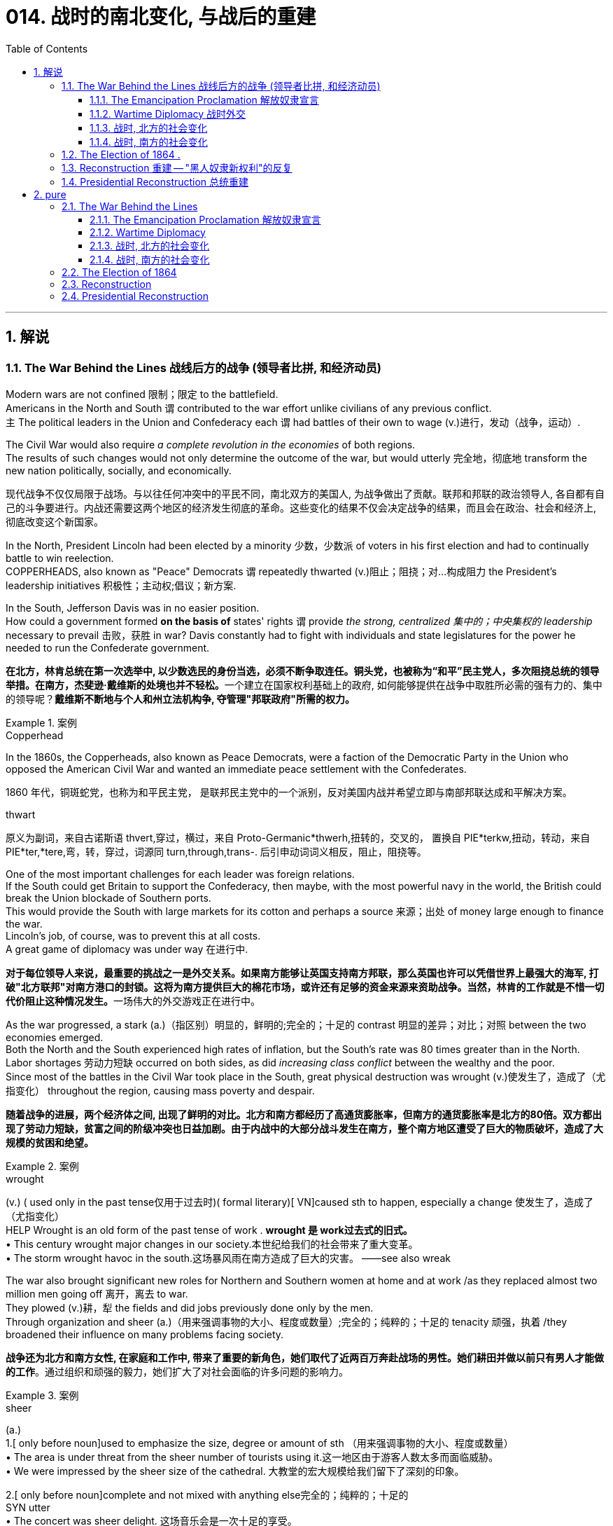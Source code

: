 
= 014. 战时的南北变化, 与战后的重建
:toc: left
:toclevels: 3
:sectnums:
:stylesheet: myAdocCss.css


'''

== 解说

=== The War Behind the Lines 战线后方的战争 (领导者比拼, 和经济动员)

Modern wars are not confined 限制；限定 to the battlefield. +
Americans in the North and South `谓` contributed to the war effort unlike civilians of any previous conflict. +
`主` The political leaders in the Union and Confederacy each `谓` had battles of their own to wage (v.)进行，发动（战争，运动）. +

The Civil War would also require _a complete revolution in the economies_ of both regions. +
The results of such changes would not only determine the outcome of the war, but would utterly 完全地，彻底地 transform the new nation politically, socially, and economically.

[.my2]
现代战争不仅仅局限于战场。与以往任何冲突中的平民不同，南北双方的美国人, 为战争做出了贡献。联邦和邦联的政治领导人, 各自都有自己的斗争要进行。内战还需要这两个地区的经济发生彻底的革命。这些变化的结果不仅会决定战争的结果，而且会在政治、社会和经济上, 彻底改变这个新国家。

In the North, President Lincoln had been elected by a minority 少数，少数派 of voters in his first election and had to continually battle to win reelection. +
COPPERHEADS, also known as "Peace" Democrats `谓` repeatedly thwarted (v.)阻止；阻挠；对…构成阻力 the President's leadership initiatives 积极性；主动权;倡议；新方案. +

In the South, Jefferson Davis was in no easier position. +
How could a government formed *on the basis of* states' rights `谓` provide _the strong, centralized 集中的；中央集权的 leadership_ necessary to prevail 击败，获胜 in war? Davis constantly had to fight with individuals and state legislatures for the power he needed to run the Confederate government.

[.my2]
**在北方，林肯总统在第一次选举中, 以少数选民的身份当选，必须不断争取连任。铜头党，也被称为“和平”民主党人，多次阻挠总统的领导举措。在南方，杰斐逊·戴维斯的处境也并不轻松。**一个建立在国家权利基础上的政府, 如何能够提供在战争中取胜所必需的强有力的、集中的领导呢？*戴维斯不断地与个人和州立法机构争, 夺管理"邦联政府"所需的权力。*

[.my1]
.案例
====
.Copperhead
In the 1860s, the Copperheads, also known as Peace Democrats, were a faction of the Democratic Party in the Union who opposed the American Civil War and wanted an immediate peace settlement with the Confederates.

1860 年代，铜斑蛇党，也称为和平民主党， 是联邦民主党中的一个派别，反对美国内战并希望立即与南部邦联达成和平解决方案。

.thwart
原义为副词，来自古诺斯语 thvert,穿过，横过，来自 Proto-Germanic*thwerh,扭转的，交叉的， 置换自 PIE*terkw,扭动，转动，来自 PIE*ter,*tere,弯，转，穿过，词源同 turn,through,trans-. 后引申动词词义相反，阻止，阻挠等。
====

One of the most important challenges for each leader was foreign relations. +
If the South could get Britain to support the Confederacy, then maybe, with the most powerful navy in the world, the British could break the Union blockade of Southern ports. +
This would provide the South with large markets for its cotton and perhaps a source 来源；出处 of money large enough to finance the war. +
Lincoln's job, of course, was to prevent this at all costs. +
A great game of diplomacy was under way 在进行中.

[.my2]
**对于每位领导人来说，最重要的挑战之一是外交关系。如果南方能够让英国支持南方邦联，那么英国也许可以凭借世界上最强大的海军, 打破"北方联邦"对南方港口的封锁。这将为南方提供巨大的棉花市场，或许还有足够的资金来源来资助战争。当然，林肯的工作就是不惜一切代价阻止这种情况发生。**一场伟大的外交游戏正在进行中。

As the war progressed, a stark (a.)（指区别）明显的，鲜明的;完全的；十足的 contrast 明显的差异；对比；对照 between the two economies emerged. +
Both the North and the South experienced high rates of inflation, but the South's rate was 80 times greater than in the North. +
Labor shortages 劳动力短缺 occurred on both sides, as did _increasing class conflict_ between the wealthy and the poor. +
Since most of the battles in the Civil War took place in the South, great physical destruction was wrought (v.)使发生了，造成了（尤指变化） throughout the region, causing mass poverty and despair.

[.my2]
*随着战争的进展，两个经济体之间, 出现了鲜明的对比。北方和南方都经历了高通货膨胀率，但南方的通货膨胀率是北方的80倍。双方都出现了劳动力短缺，贫富之间的阶级冲突也日益加剧。由于内战中的大部分战斗发生在南方，整个南方地区遭受了巨大的物质破坏，造成了大规模的贫困和绝望。*

[.my1]
.案例
====
.wrought
(v.) ( used only in the past tense仅用于过去时)( formal literary)[ VN]caused sth to happen, especially a change 使发生了，造成了（尤指变化） +
HELP Wrought is an old form of the past tense of work .  *wrought 是 work过去式的旧式。* +
• This century wrought major changes in our society.本世纪给我们的社会带来了重大变革。 +
• The storm wrought havoc in the south.这场暴风雨在南方造成了巨大的灾害。
——see also wreak
====

The war also brought significant new roles for Northern and Southern women at home and at work /as they replaced almost two million men going off 离开，离去 to war. +
They plowed (v.)耕，犁 the fields and did jobs previously done only by the men. +
Through organization and sheer (a.)（用来强调事物的大小、程度或数量）;完全的；纯粹的；十足的 tenacity 顽强，执着 /they broadened their influence on many problems facing society.

[.my2]
*战争还为北方和南方女性, 在家庭和工作中, 带来了重要的新角色，她们取代了近两百万奔赴战场的男性。她们耕田并做以前只有男人才能做的工作*。通过组织和顽强的毅力，她们扩大了对社会面临的许多问题的影响力。

[.my1]
.案例
====
.sheer
(a.) +
1.[ only before noun]used to emphasize the size, degree or amount of sth （用来强调事物的大小、程度或数量） +
• The area is under threat from the sheer number of tourists using it.这一地区由于游客人数太多而面临威胁。 +
• We were impressed by the sheer size of the cathedral. 大教堂的宏大规模给我们留下了深刻的印象。

2.[ only before noun]complete and not mixed with anything else完全的；纯粹的；十足的 +
SYN utter +
• The concert was sheer delight. 这场音乐会是一次十足的享受。 +
• I only agreed out of sheer desperation. 我一时情急才同意的。
====


Men were military nurses before this time.
It was not considered proper 符合习俗（或体统）的；正当的；规矩的 for women *to tend (v.)照顾，护理 to* injured and dying (a.)临终的，垂死的 men, assisting (v.)协助 in operations 手术 and care. +
In fighting for this right, women earned respect and admiration  钦佩，赞美，欣赏 of generals 将军, politicians, and husbands. +
They would use this success to continue to enlarge (v.) their role in the evolving （使）逐渐形成，逐步发展，逐渐演变 fabric （社会、机构等的）结构 of the nation.

[.my2]
在此之前，军队中的护士是男性担当的。人们认为妇女照顾受伤和垂死的男子、协助手术和护理是不合适的。在争取这一权利的过程中，妇女赢得了将军、政治家和丈夫的尊重和钦佩。他们将利用这一成功, 继续扩大他们在不断发展的国家结构中的作用。

The Civil War presents a struggle between two societies, not merely two armies. +
It showed how a predominantly 主要地；多数情况下 industrial society could prevail over 战胜，击败 an agricultural one. +
It *demonstrated* like no previous war *that* `主` the efforts of all individuals `谓` matter (v.). +

Lastly, although he would not live to see the results, the handling 处理，应付；操纵 of the Civil War is a testament 证据；证明 to _the wisdom 智慧，才智, determination 决心，坚定 and leadership_ of Abraham Lincoln, arguably （常用于形容词比较级或最高级前）可论证地，按理 America's greatest President.

[.my2]
**内战展现了两个社会之间的斗争，而不仅仅是两支军队之间的斗争。它展示了一个以工业为主的社会, 如何战胜农业社会。**与以往任何一场战争不同，它证明了所有人的努力都很重要。最后，尽管他(林肯)无法活着看到结果，但内战的处理, 证明了亚伯拉罕·林肯（可以说是美国最伟大的总统）的智慧、决心和领导力。


'''

====  The Emancipation Proclamation 解放奴隶宣言


Americans tend to think of the Civil War as being fought to end (v.) slavery. +
Even one full year into the Civil War, the elimination of slavery was not a key objective 目标；目的 of the North. +
Despite _a vocal 大声表达的；直言不讳的 Abolitionist 废奴主义者 movement_ in the North, many people and many soldiers, in particular, opposed slavery, but did not favor (v.) emancipation 解放.
They expected slavery to die on its own over time.

[.my2]
**美国人倾向于认为, 内战是为了结束"奴隶制"而进行的。即使内战已经过去一年，消除奴隶制也不是北方的主要目标。**尽管北方的废奴运动声势浩大，但许多人民，特别是许多士兵反对奴隶制，但不赞成解放奴隶。他们预计奴隶制会随着时间的推移而自行消亡。



By mid-1862 Lincoln had come to *believe in* the need to end (v.) slavery. +
Besides his disdain 鄙视，蔑视 for the institution 制度，习俗, he simply felt that the South could not come back into the Union after trying to destroy it. +

The opposition Democratic Party `谓` threatened to turn itself into an antiwar party. +
Lincoln's military commander, General George McClellan, was vehemently 激烈地；暴烈地；竭尽全力地 against emancipation 解放. +
`主` Many Republicans who backed policies that forbid black settlement in their states `谓` were against granting (v.) blacks additional rights. +

When Lincoln indicated 表明；显示 he wanted to *issue* _a proclamation 正式的公告，宣言 of freedom_ *to* his cabinet in mid-1862, they convinced 使确信，使信服；说服，劝服 him he had to wait until the Union achieved a significant military success.

[.my2]
到1862年中期，林肯开始相信终结奴隶制的必要性。除了他对这个制度的蔑视之外，他只是觉得，南方在试图摧毁联邦之后，不可能再回到联邦中来。反对党民主党, 威胁要把自己变成一个反战政党。林肯的军事指挥官乔治·麦克莱伦将军, 强烈反对解放黑奴。许多支持禁止黑人在他们的州定居的政策的共和党人, 反对给予黑人额外的权利。当林肯在1862年中期表示, 他想向他的内阁发表一份自由宣言时，他们说服他，他必须等到联邦取得重大军事胜利之后再做.

[.my1]
.案例
====
.disdain
-> dis-, 不，非，使相反。-dain, 同-dign, 尊贵，词源同dignity, decent.即使不尊贵，蔑视。
====


That victory came in September at Antietam. +
No foreign country wants to ally (v.)与……结盟，与……联合 with a potential losing power. +
By achieving victory, the Union demonstrated (v.)证明，证实；展示（才能） to the British that the South may lose. +
As a result, the British did not recognize (v.)（正式或在法律上）认可，承认  the Confederate States of America, and Antietam became one of the war's most important diplomatic battles, as well as 和，以及，还有 one of the bloodiest. +

Five days after the battle, Lincoln decided to issue the Emancipation Proclamation, effective (a.)生效的；起作用的 January 1, 1863. +
Unless the Confederate States returned to the Union by that day, he proclaimed (v.)宣布；宣告；声明 their slaves "*shall be* then, thenceforward 从那时；此后 and forever *free*."

[.my2]
这场胜利, 于九月在安提坦取得。没有哪个国家愿意与潜在的失败国家结盟。通过取得胜利，联邦向英国人表明南方可能会失败。结果，英国不承认南方的美利坚联盟国，安提特姆战役成为战争中最重要的外交战役之一，也是最血腥的战役之一。战役结束五天后，林肯决定发布《解放奴隶宣言》，于 1863 年 1 月 1 日生效。除非南部邦联各州在那一天回归联邦，否则他宣布他们的奴隶“届时、从此以后将永远获得自由”。

It is sometimes said that _the Emancipation Proclamation_ freed (v.) no slaves.
In a way, this is true.
The proclamation would only *apply to* the Confederate States, as an act to seize (v.) enemy resources.
By freeing (v.) slaves in the Confederacy, Lincoln was actually freeing people he did not directly control. +
The way he explained the Proclamation `谓` made it acceptable to much of the Union army.
He emphasized emancipation as a way to shorten (v.) the war by taking Southern resources and hence reducing Confederate strength. +
Even McClellan supported the policy as a soldier. +
Lincoln *made* no _such offer of freedom_ *to* the border states.

[.my2]
有时有人说《解放奴隶宣言》没有解放奴隶。在某种程度上，这是真的。该宣言只适用于南方邦联，作为夺取敌人资源的行动。通过解放邦联的奴隶，林肯实际上解放了他没有直接控制的人。他解释《宣言》的方式，使大部分联邦军队都能接受。他强调解放奴隶是一种"缩短战争的方式，利用南方的资源，从而削弱邦联"的力量。甚至麦克莱伦在当兵时, 也支持这项政策。林肯没有向边境各州提供这样的自由。

The Emancipation Proclamation created a climate where _the doom 死亡；毁灭；厄运；劫数 of slavery_ was seen as one of the major objectives of the war. +
Overseas, the North now seemed to have the greatest moral cause. +
Even if a foreign government wanted to intervene 干预，干涉 on behalf of 代表（或代替）某人 the South, its population might object (v.). +

The Proclamation itself freed very few slaves, but it was _the death knell_ 丧钟；死亡的征兆；预示毁灭的事件 for slavery in the United States. +
Eventually, the Emancipation Proclamation led to the proposal 提议；建议；动议 and ratification 批准，认可 of the Thirteenth Amendment to the Constitution, which formally abolished  废除，废止，取消 slavery throughout the land.

[.my2]
*《解放奴隶宣言》创造了一种氛围，在这种氛围中，奴隶制的灭亡, 被视为战争的主要目标之一。在海外，北方现在似乎拥有最伟大的道德事业。即使外国政府想要代表南方进行干预，其人民也可能会反对。*《宣言》本身释放的奴隶很少，但它为美国的奴隶制敲响了丧钟。*最终，《解放奴隶宣言》导致了宪法第十三修正案的提出和批准，正式废除了整个土地上的奴隶制。*

'''

==== Wartime Diplomacy 战时外交

Rebellions 叛乱，反叛 rarely succeed (v.) without foreign support.
The North and South both sought British and French support. +
Jefferson Davis was determined to secure (v.)（尤指经过努力而）获得，得到；使安全，保护 such an alliance 联盟，结盟 with Britain or France for the Confederacy. +
Abraham Lincoln knew this could not be permitted 允许；（使）有可能. +
A great chess match 国际象棋比赛 was about to begin.

[.my2]
**没有外国的支持，叛乱很少能成功。南北双方都寻求英国和法国的支持。杰斐逊·戴维斯决心为邦联与英国或法国, 建立这样的联盟。亚伯拉罕·林肯知道, 不能允许南方实现这一点。**一场伟大的国际象棋比赛即将开始。

Cotton was a formidable weapon in Southern diplomacy 外交，外交技巧. +
Europe *was reliant (a.)依赖的，依靠的 on* cotton 后定 grown in the South for their textile industry. +
Over 75% of the cotton used by British `谓` came from states within the Confederacy.

[.my2]
棉花是南方外交中的强大武器。欧洲的纺织业依赖南方种植的棉花。英国使用的棉花 75% 以上, 都来自南部邦联内的各州。

By 1863, the Union blockade `谓` reduced British cotton imports to 3% of their pre-war levels. Throughout Europe there was a "COTTON FAMINE 饥荒，饥馑；匮乏，短缺."  +
There was also a great deal of money being made by British shipbuilders.
The South needed fast ships to run (v.) the blockade 冲破封锁，偷渡封锁线, which British shipbuilders were more than happy to furnish (v.)为（房间或房屋）配备家具；提供，供应.

[.my2]
到 1863 年，北方联盟的封锁, 使英国棉花进口量减少至战前水平的 3%。整个欧洲出现了一场“棉花饥荒”。英国造船商也赚了很多钱。南方需要航行快速的船只, 来突破封锁，而英国造船商非常乐意提供这些船只。



France had reasons to support the South.
NAPOLEON III saw an opportunity to get cotton and to restore  恢复（某种情况或感受）；使复原 a French presence 出席，存在 in America, especially in Mexico, by forging 锻造；制作 an alliance.

[.my2]
法国有理由支持南方。拿破仑三世看到了一个获得棉花的机会，并通过结盟来恢复法国在美洲，特别是在墨西哥的存在。

But the North also had cards to play. +
Crop 庄稼；作物 failures in Europe in the early years of the war `谓` increased British dependency on Union wheat 小麦.
In 1862, over one-half of British grain imports `谓` came from the Union. +
The growth of other British industries such as the iron and shipbuilding `谓` offset (v.)补偿，抵销 the decline in the textile industry.
British _merchant vessels_ (大船；轮船) 商船 were also carrying much of the trade between the Union and Great Britain, providing another source of income.

[.my2]
但北方也有牌可打。战争初期, 欧洲的农作物歉收, 增加了英国对美国北方联盟小麦的依赖。 1862 年，英国一半以上的谷物进口, 来自美国北方联邦。英国其他工业如钢铁和造船业的增长, 抵消了纺织业的下滑。英国商船还承载着联邦和英国之间的大部分贸易，提供了另一个收入来源。



The greatest problem for the South `谓` lay in its embrace of slavery, as the British took pride 自豪（感）；自尊（心） in their leadership 领导，领导地位 of ending (v.) the trans-Atlantic slave trade. +
To support a nation that had openly embraced slavery `谓` now seemed unthinkable. +
After the Emancipation Proclamation, Britain was much less prepared to intervene 干预，干涉 on behalf of the South.

[.my2]
*南方最大的问题在于其对奴隶制的拥护，因为英国人为自己在结束跨大西洋奴隶贸易方面的领导地位, 而感到自豪。现在去支持一个公开接受奴隶制的国家, 似乎是不可想象的。 因此在《解放奴隶宣言》颁布后，英国不太愿意代表南方来进行干预。*

The key for each side was *to convince* (v.)使确信，使信服 Europe *that* victory for its side was inevitable 必然发生的，不可避免的. +
Early Southern victories *convinced* Britain *that* the North couldn't triumph against a foe 敌人，对头  后定 so large and so *opposed to* domination 控制，统治. This was a lesson 后定 *reminiscent (a.)使回忆起（人或事） of* the one learned by the British themselves in the Revolutionary War. +

Yet, despite all its victories, the South never *struck* a decisive blow *to* the North.
The British felt they must know that the South's independence was certain 确信；确定；无疑 before recognizing the Confederacy.
The Southern loss at Antietam `谓` loomed large in the minds of European diplomats.

[.my2]
*双方的关键是, 让欧洲相信其自己一方的胜利是不可避免的。南方早期的胜利, 让英国相信，北方无法战胜如此庞大、如此反对统治的敌人。这让人想起英国人自己在独立战争中得到的教训。然而，尽管取得了种种胜利，南方却从未能对北方造成决定性的打击。英国人认为，在承认南方邦联之前，他们必须知道南方的独立是确定无疑的。而南方在安提特姆的失败, 给欧洲外交官留下了深刻的印象(不看好南方的阴影)。*

Yet efforts did not stop. +
Lincoln, his _SECRETARY OF STATE_ 国务卿 WILLIAM SEWARD, and AMBASSADOR 大使，使节 CHARLES FRANCIS ADAMS labored (v.) 努力做（困难的事） tirelessly to maintain (v.) British neutrality. +
As late as 1864, Jefferson Davis proposed to release (v.) slaves in the South /if Britain would recognize the Confederacy.

[.my2]
*然而努力并没有停止。林肯、他的国务卿威廉·苏厄德, 和大使查尔斯·弗朗西斯·亚当斯, 孜孜不倦地努力维持英国的中立。迟至 1864 年，南方的总统杰斐逊·戴维斯 (Jefferson Davis) 提议，如果英国承认南部邦联，就释放南方的奴隶。*


'''

==== 战时, 北方的社会变化

After initial setbacks 挫折；阻碍, most Northern civilians experienced an explosion of WARTIME PRODUCTION.

[.my2]
经过最初的挫折后，大多数北方平民, 经历了战时生产的爆炸式增长。

During the war, coal and iron production reached their highest levels. +
Merchant ship tonnage （表示船舶大小或载重量的）吨位；（以吨计的）总重量，总吨数 peaked. +
Traffic on the railroads and the Erie Canal rose over 50%.

[.my2]
战争期间，煤炭和铁产量达到最高水平。商船吨位达到顶峰。铁路和伊利运河的交通量增长了 50% 以上。

Union manufacturers grew *so* profitable *that* many companies doubled or tripled their dividends 股息，股利；红利 to stockholders. +
The newly rich `谓` built (v.) lavish homes and spent their money extravagantly 挥霍无度地 on carriages 四轮马车, silk clothing and jewelry. +
There was a great deal of public outrage (n.)愤怒；义愤；愤慨 that such conduct 行为，举止 was unbecoming 不适当的，不相称的；不合身的，不得体的 or even immoral in time of war. +

What made this lifestyle even more offensive 无礼的，冒犯的；令人不快（讨厌）的 `系` was that workers' salaries 工资；职员薪金 shrank (v.) in real terms 按实值计算 due to inflation. +
The price of beef, rice and sugar `谓` doubled from their pre-war levels, yet salaries rose only half as fast as prices — while companies of all kinds made record profits.

[.my2]
北方联邦领土上, 制造商的利润增长如此之快，以至于许多公司向股东发放的股息, 增加了一倍或三倍。新富们建造了豪华的住宅，并挥霍金钱购买马车、丝绸服装和珠宝。这种行为在战时是不恰当的，甚至是不道德的，引起了公众的极大愤慨。让这种生活方式更令人反感的是，**工人的实际工资因通货膨胀而缩水。**牛肉、大米和糖的价格比战前水平翻了一番，但工资上涨速度, 仅为物价上涨速度的一半，而各类公司的利润却创下了纪录。

[.my1]
.案例
====
.terms
conditions that you agree to when you buy, sell, or pay for sth; a price or cost （交易的）条件；价钱；费用 +
• to buy sth on easy terms (= paying for it over a long period) 按分期付款方式购买
• My terms are ￡20 a lesson.每教一课书我收费20英镑。
====

Women's roles changed dramatically during the war. +
Before the war, women of the North already had been prominent (a.)显眼的；显著的；突出的;重要的；著名的；杰出的 in a number of industries, including textiles, clothing and shoe-making. +
With the conflict, there were great increases in employment of women in occupations 职业；行业,日常活动 ranging from government civil service to agricultural field work. +
As men entered the Union army, women's proportion of the manufacturing work force `谓` went from one-fourth to one-third. +

At home, women organized over one thousand _soldiers' aid societies_, rolled (v.)（使）翻滚，滚动 bandages for use (n.)  in hospitals /and raised 筹募；征集；召集；组建;增加，提高（数量、水平等） millions of dollars to aid (v.) injured troops.

[.my2]
战争期间，妇女的角色发生了巨大变化。战前，北方妇女已在纺织、服装和制鞋等多个行业, 占据重要地位。由于战争需要，从政府公务员, 到农业田间工作等各种职业的妇女就业人数, 大幅增加。**随着男性加入联邦军队，女性在制造业劳动力中的比例从四分之一上升到三分之一。**在家里，妇女们组织了一千多个士兵援助协会，卷起绷带供医院使用，并筹集了数百万美元, 来援助受伤的士兵。

Nowhere was their impact felt (v.) greater than in field hospitals 后定 close to the front. +
`主` Dorothea Dix, who led the effort 后定 to provide (v.) state hospitals for the mentally ill, `谓` was named the first superintendent 主管，负责人 of women nurses /and set (v.) rigid guidelines. +
CLARA BARTON, working in a patent 专利权；专利证书 office, became one of the most admired nurses during the war and, as a result of her experiences, formed the AMERICAN RED CROSS.

[.my2]
没有什么地方, 比靠近前线的野战医院, 更能感受到他们的影响。多萝西娅·迪克斯 (Dorothea Dix) 领导了"为精神病患者提供州立医院"的运动，她被任命为第一位女护士主管，并制定了严格的指导方针。在专利局工作的克拉拉·巴顿 (CLARA BARTON) , 成为战争期间最受尊敬的护士之一，并凭借她的经历, 组建了"美国红十字会"。


Resentment 愤恨，怨恨 of _the draft_ 征募；征兵 was another divisive 有争议的，造成分裂的 issue. +
In the middle of 1862, Lincoln called for 300,000 volunteer soldiers. +
Each state was given a quota 定额，限额, and if it could not meet the quota, it had no recourse (n.)依靠；依赖；求助 but to DRAFT (v.)征召，征召……入伍 men into the state militia 民兵队伍. +
Resistance 反对，抵制；抵抗，反抗 was #so# great in some parts of Pennsylvania, Ohio, Wisconsin and Indiana #that# the army had to send in troops to keep order 维持秩序. +

Tempers 脾气，性情；心情，情绪 *flared* (v.)（短暂）烧旺；（摇曳着）燃烧；（火光）闪耀;突发；加剧 further /*over* the provision 提供；供给；给养；供应品 that allowed exemptions 免税额，免除 for those who could afford (v.) to hire (v.) a substitute 代替者；代替物；代用品.

[.my2]
对征兵的不满, 是另一个引起分歧的问题。1862年中期，林肯征召了30万名志愿兵。每个州都有配额，如果达不到配额，就只能征召男子加入"州民兵"。在宾夕法尼亚州、俄亥俄州、威斯康辛州, 和印第安纳州的一些地区，抵抗力量非常强大，军队不得不派遣军人维持秩序。对于"允许有能力聘请替代人员的人, 能享有'服兵役'豁免权"的条款，人们的愤怒进一步加剧。

In 1863, facing a serious loss of manpower 人力；人力资源；劳动力 through casualties and expiration （文件、协议等的）满期，届期，到期 of enlistments 征兵，入伍, Congress authorized (v.)授权；批准 the government to enforce CONSCRIPTION 征兵制;征募；征兵, resulting in riots 暴乱，骚乱 in several states. +
In July 1863, when draft offices 征兵办公室 were established in New York to bring new Irish workers into the military, mobs formed to resist 阻挡，抵制；抵抗. +
At least 74 people were killed over three days. +
The same troops that had just triumphantly 成功地；耀武扬威地 defeated Lee at Gettysburg `谓` were deployed to maintain order in New York City.

[.my2]
1863年，面对严重的人力损失，由于伤亡和征兵到期，"国会"授权"政府"强制征兵，导致几个州发生骚乱。1863年7月，当纽约成立征兵办公室，将新的爱尔兰工人纳入军队时，暴民们开始反抗。三天内至少有74人丧生。刚刚在葛底斯堡击败李将军的这支部队, 就被部署到纽约来维持秩序。


'''


==== 战时, 南方的社会变化

After the initial months of the war, the South was plagued (v.)给…造成长时间的痛苦（或麻烦）；困扰；折磨；使受煎熬 with shortages of all kinds. +
It started with clothing. As the first winter of the war approached （在距离或时间上）靠近，接近, the Confederate army needed wool 羊毛，动物毛 clothing to keep their soldiers warm.
But the South did not produce much wool and the Northern blockade `谓` *prevented* much wool *from* being imported from abroad. +
People all over the South donated their woolens  毛织品；毛料衣服 to the cause.
Soon families at home were cutting blankets out of carpets.

[.my2]
战争最初几个月后，南方饱受各种物资短缺的困扰。一切从服装开始。随着战争第一个冬天的临近，南方联盟军队需要羊毛服装来为士兵保暖。但南方生产的羊毛并不多，北方的封锁也阻止了从国外进口大量羊毛。南方各地的人们都为这项事业捐赠了羊毛。很快，家里的家人就开始用地毯剪出毯子。

Almost all the shoes worn in the South were manufactured in the North.
With the start of the war, shipments (n.)运输；运送；装运 of shoes ceased 中止；中断 and there would be few new shoes available for years. +
The first meeting of Confederate and Union forces at Gettysburg `谓` arose (v.)发生；产生；出现 when Confederates were investigating 调查，侦查（某事） a supply of shoes in a warehouse.

[.my2]
南方几乎所有的鞋子都是在北方制造的。随着战争的爆发，鞋子的运输停止了，接下来几年将几乎没有新鞋可用。在葛底斯堡，邦联军队和北方军队的第一次会面, 就是在南方邦联军队调查一个仓库里的鞋子供应时发生的。


Money was another problem.
The South's decision to print more money to pay for the war `谓` simply led to unbelievable increases in price of everyday items. +
By the end of 1861, the overall rate of inflation was running 12% per month. +

For example, salt was the only means to preserve meat at this time.
Its price increased *from* 65¢ for a 200 pound bag in May 1861 *to* $60 per sack 一袋（的量） only 18 months later. +
Wheat, flour, corn meal 玉米面, meats of all kinds, iron, tin and copper became too expensive for the ordinary family. +
PROFITEERS （贸易）奸商，牟取暴利者 frequently bought up 尽量收购；全买 all the goods in a store to sell them back at a higher price. +

It was an unmanageable 难以控制（或处理）的；无法对付的 situation.
FOOD RIOTS occurred in Mobile 城市名, Atlanta and Richmond.
Over the course of the war, inflation in the South caused prices to rise by 9000%.

[.my2]
钱是另一个问题。南方决定印更多的钱来支付战争费用，这导致了日常用品价格难以置信的上涨。到 1861 年底，总体通货膨胀率达到每月 12%。例如，**盐是当时保存肉类的唯一手段。**其价格从 1861 年 5 月每袋 200 磅的 65 美分, 上涨到仅 18 个月后每袋 60 美元。小麦、面粉、玉米粉、各种肉类、铁、锡和铜, 对于普通家庭来说变得过于昂贵。**奸商经常买下商店里的所有商品，然后以更高的价格出售。**这是一个难以控制的情况。莫比尔、亚特兰大和里士满发生食品骚乱。*战争期间，南方的通货膨胀, 导致物价上涨了 9000%。*



Women's roles changed dramatically.
The absence of men meant that women were now heads of households. +
Women staffed (v.)在…工作；任职于；为…配备职员 the Confederate government as clerks 办事员；文书 and became schoolteachers for the first time. +
Women at first were denied 拒绝 permission 准许；许可；批准 to work in military hospitals as they were exposed to "sights 后定 that no lady should see." But when casualties rose to the point 后定 that wounded men would die in the streets due to lack of attention, female nurses such as SALLY LOUISA TOMPKINS and KATE CUMMING would not be denied. +
Indeed, by late 1862, the Confederate Congress enacted 制定，通过，颁布（法令） a law permitting civilians 平民 in military hospitals, *giving preference 给…以优惠；优待 to* women.

[.my2]
女性的角色发生了巨大的变化。男性的缺席, 意味着女性现在成为了一家之主。女性在南部邦联政府担任文员，并首次成为学校教师。妇女最初被拒绝在军队医院工作，因为她们会暴露在“任何女士不应该看到的景象”。但当伤亡人数上升到"伤员因缺乏照护而死在街头"时，莎莉·路易莎·汤普金斯, 和凯特·卡明这样的女护士工作, 就不会再被拒绝了。事实上，到 1862 年底，南方联盟国会颁布了一项法律，允许平民进入军队医院，并优先考虑女性。

[.my1]
.案例
====
.GIVE (A) PREFERENCE TO SB/STH
to treat sb/sth in a way that gives them an advantage over other people or things 给…以优惠；优待 +
• Preference will be given to graduates of this university. 这所大学的毕业生会获得优先考虑。
====


_The most unpopular act_ of the Confederate government was the institution 建立；设立；制定 of a draft 征兵. +
Loopholes （法律、合同等的）漏洞，空子 permitted a drafted man to hire (v.) a substitute, leading many wealthy men to avoid service. +
When the Confederate Congress exempted (v.)免除；豁免 anyone who supervised (v.)监督；管理；指导；主管 20 slaves, dissension 意见分歧；（派性）纷争；不和 exploded. +
Many started to conclude that /it was "A RICH MAN'S WAR AND A POOR MAN'S FIGHT." This sentiment （基于情感的）观点，看法；情绪 and the suffering of their families `谓` led many to desert 抛弃，离弃，遗弃（某人）
 the Confederate armies.

[.my2]
邦联政府中最不受欢迎的行为, 是制定征兵制度。制度漏洞"允许应征入伍的人, 来雇用替代者为他们服兵役"，这导致许多富有的人能避免服军役。当南方"国会"豁免任何监管20名奴隶的人时，不满情绪激增。*许多人开始得出结论，这是一场“本是富人发动的战争，却让穷人去战斗。”这种情绪以及家庭的苦难, 导致许多人背弃了南方军队。*

By November 1863, JAMES SEDDON, the Confederate Secretary of War said he could not account for 1/3 of the army. +
After the fall of Atlanta, soldiers worried #more# about their families #than# staying to fight for their new country. +
Much of the Confederate army started home /to pick up （为某人）收拾，整理;重新开始；继续 the pieces of their shattered 破碎的；受到严重打击的 lives.

[.my2]
到 1863 年 11 月，南方邦联战争部长詹姆斯·塞登 (JAMES SEDDON) 表示，他无法掌控住 1/3 的军队的行动。亚特兰大陷落后，士兵们更多地担心他们的家人，而不是留下来为他们的新国家而战。大部分南方联盟军队开始回家,收拾他们支离破碎的生活。

'''

=== The Election of 1864  .  +
1864 年的选举

It is hard for modern Americans to believe that Abraham Lincoln, one of history's most beloved Presidents, was nearly defeated in his reelection attempt in 1864. +
Yet by that summer, Lincoln himself feared he would lose. +
How could this happen? First, the country had not elected an incumbent  在职的，现任的 President for a second term since Andrew Jackson in 1832 — nine Presidents in a row 连续 had served just one term. +
Also, his embrace of emancipation 解放 was still a problem for many Northern voters.

[.my2]
**现代美国人很难相信, 历史上最受爱戴的总统之一亚伯拉罕·林肯 (Abraham Lincoln) , 在 1864 年的连任尝试中差点被击败。**然而到了那个夏天，林肯本人担心自己会失败。怎么会发生这种事？首先，自 1832 年安德鲁·杰克逊以来，该国还没有选出过连任的现任总统 ——连续九位总统都只担任过一个任期。此外，他对解放奴隶的拥护, 仍然是许多北方选民会关心的一个问题。

Despite Union victories at Gettysburg and Vicksburg a year earlier, the Southern armies came back fighting with a vengeance 报复；报仇；复仇. +
During three months in the summer of 1864, over 65,000 Union soldiers were killed, wounded, or missing-in-action.
In comparison, there had been 108,000 Union casualties in the first three years.
General Ulysses S. Grant was being called The Butcher. +
At one time during the summer, Confederate soldiers under JUBAL EARLY came within five miles of the White House.

[.my2]
尽管联邦军一年前, 在葛底斯堡, 和维克斯堡取得了胜利，但南方军队却卷土重来。 1864 年夏天的三个月里，超过 65,000 名联邦士兵, 在军事行动中阵亡、受伤或失踪。相比之下，前三年联盟伤亡人数为 108,000 人。尤利西斯·S·格兰特将军被称为“屠夫”。夏天的某个时候，朱巴尔·厄尔利 (JUBAL EARLY) 率领的南方联盟士兵, 甚至来到了距白宫不到五英里的地方。



Lincoln had much to contend (v.)（不得不）处理问题，对付困境 with. +
He had staunch (a.)忠实的；坚定的 opponents in the Congress. +
Underground Confederate activities `谓` brought rebellion to parts of Maryland. +
Lincoln's suspension 暂令停职（或停学、停赛等） of _the WRIT （法庭的）令状，书面命令 OF **HABEAS CORPUS**_ 人身保护令 was ruled unconstitutional (a.)违反宪法的  by Supreme Court Chief Justice Roger B. Taney — an order Lincoln refused to obey. +
But worst of all, the war was not going well.

[.my2]
**林肯有很多事情要应对。他在国会中有坚定的反对者。**南方邦联在地下的秘密活动, 给马里兰州部分地区带来了叛乱。最高法院首席法官罗杰·B·塔尼, 裁定林肯暂停人身保护令违宪，但林肯拒绝遵守这一命令。但最糟糕的是，战争进展并不顺利。

[.my1]
.案例
====
.Habeas corpus
(/ˈheɪbiəs ˈkɔːrpəs/ ; from Medieval Latin, lit. 'that you have the body') is a recourse in law by which a report can be made to a court in the events of unlawful detention or imprisonment, requesting that the court order the person's custodian (usually a prison official) to bring the prisoner to court, to determine whether their detention is lawful.

人身保护令（拉丁语：Habeas Corpus， 英语发音：/heɪbiːəs ˈkɔrpəs/，中世纪拉丁文，字面意思为：“有身体”、“现身”；法律意思为：我们法庭命令你向我们呈现（被拘押者）本人” ）是普通法系中对抗"非法拘禁"的补救措施，使人有机会向法庭控诉, 并请求法庭命令被拘押者之"看管人"（通常为监狱官员）将"被拘押者"交送至法庭审查，以决定该人的拘押是否合法。

威廉·布莱克斯通描述其为“适用于各种非法拘禁的伟大而有效的令状”。**这是具有法院命令效力的传票；它是写给看管人（例如监狱官员）的，要求将囚犯带到法庭，并要求看管人出示授权证明，以便法庭确定看管人是否具有拘禁囚犯的合法权力。如果看管人越权，则囚犯必须获释。**

*任何囚犯或为其奔走的其他人, 都可以向法院或法官请求"人身保护令"。* +
囚犯以外的人寻求令状的一个原因是: 被拘禁者可能被与外界隔离。 +
大多数大陆法系司法管辖区, 为非法拘禁者提供类似的补救措施，但不总是被称为 Habeas Corpus。

人身保护令源自中世纪的英国。远在公元十二世纪, 亨利二世为英格兰王时, 便有签发类似效用的法庭手令。据丘吉尔所述，**亨利二世给予人民接受皇室裁判的机会。倘若有人被贵族法庭所拘押，英王可以向贵族发出手令，将受押者交予皇室法庭，受英王的审判。** +
至1640年英国首次通过人身保护的法例。1679年正式通过的人身保护条例定下签法保护令的细节。 +
人身保护令除了可向政府发出外，亦可向私人发出。

在英国的历史内，要求"人身保护令"的权利, 曾数次被暂停或受限。在两次世界大战及处理北爱尔兰问题时，只要合乎国会法令，*一般人仍然可以以维护国家稳定等诸多名义, 被无限期拘押而不获审判。*

在美国，人身保护令被视为宪法重要的一环。*美国宪法内第一章第九段明确订明: 人身保护的权利不能被暂缓，除非在叛乱或被入侵下，保护公众安全所需而为之。* +
**在美国内战期间，及内战后的重建期内，"人身保护令"曾经一度在行政命令下暂停。**林肯总统在1861年暂停在马里兰州及部分中西部州份停止执行"人身保护令"。他的命令虽然曾被联邦法院判为非法，但林肯并没有理会。 +
在2001年以后的反恐战争中，美国总统下令将怀疑为恐怖份子的非美国公民非法战斗人员, 无限期拘留。不少法律学者认为, 这种做法违反给予"人身保护令"的权利。

image:/img/Habeas Corpus.webp[,50%]


====


Meanwhile the DEMOCRATIC PARTY SPLIT 分裂，使分裂（成不同的派别）, with major opposition （强烈的）反对，反抗，对抗 from Peace Democrats, who wanted a negotiated peace at any cost.
They chose as their nominee 被提名者，被任命者 George B. McClellan, Lincoln's former commander of the Army of the Potomac.
Even Lincoln expected that McClellan would win.

[.my2]
与此同时，民主党处在分裂中，主要反对派是和平民主党人，他们希望不惜一切代价, 通过谈判(而不是军事胜利)来实现和平。他们选择了林肯的前波托马克军团指挥官"乔治·麦克莱伦"（George B.
McClellan）作为提名人。就连林肯也预计麦克莱伦会获胜。

The South was well aware of Union discontent 不满，不满足.
Many felt that if the Southern armies could *hold out* 维持；坚持;抵抗；幸存 until the election, `主` negotiations for Northern recognition of Confederate independence `谓` might begin.

[.my2]
**南方很清楚北方联邦内部的不满。许多人认为，如果南方军队能够坚持到北方大选，"北方承认南部邦联独立"的谈判, 可能就会展开。**

Everything changed on September 6, 1864, when General Sherman seized Atlanta. +
The war effort had turned decidedly 确实；肯定；显然 in the North's favor and even McClellan now sought (v.) military victory.

[.my2]
1864 年 9 月 6 日，当谢尔曼将军占领亚特兰大时，一切都发生了变化。战争的努力显然对北方有利，甚至麦克莱伦现在也寻求军事胜利。

Two months later, Lincoln won the popular vote 普选票 that eluded （尤指机敏地）避开，逃避，躲避 him in his first election. +
He won the electoral college 选举人团 by 212 to 21 and the Republicans had won three-fourths of Congress. +
A second term and the power to conclude the war `系`  were now in his hands.

[.my2]
两个月后，林肯赢得了他在第一次选举中未能获得的民众选票。他以 212 比 21 赢得选举团，共和党赢得了国会四分之三的席位。第二任期的赢得, 和结束战争的权力, 现在掌握在他的手中。

'''


===  Reconstruction 重建 -- "黑人奴隶新权利"的反复

RECONSTRUCTION refers to 指的是 the period following the Civil War of rebuilding the United States.
It was a time of great pain and endless questions. +
On what terms （协议、合同等的）条件，条款 would the Confederacy be allowed back into the Union? Who would establish the terms, Congress or the President? What was to be the place of freed blacks in the South? Did Abolition 奴隶制的废除 mean that black men would now enjoy the same status as white men? What was to be done with the Confederate leaders, who were seen as traitors 叛徒，卖国贼 by _many in the North_?

[.my2]
"重建"是指内战后重建美国的时期。那是一段充满巨大痛苦和无尽疑问的时期。邦联在什么条件下才能重返联邦？谁来制定条款，是国会还是总统？南方被解放的黑人应该去哪里？废奴是否意味着"黑人现在将享有与白人同等的地位"？被许多北方人视为叛徒的南方邦联领导人, 现在该怎么处理？

Although the military conflict had ended, Reconstruction was in many ways still a war. +
This important struggle was waged 进行；开始 by radical 激进的；极端的 northerners who wanted to punish the South and Southerners who desperately wanted to preserve their way of life.

[.my2]
尽管军事冲突已经结束，但"重建"在很多方面仍然是一场战争。这场重要的斗争, 是由激进的北方人发起的，他们想要惩罚南方人和迫切希望保留自己生活方式的南方人。



Slavery, in practical terms 就…而言；在…方面, died with the end of the Civil War. +
Three Constitutional amendments altered the nature of African-American rights. +

The THIRTEENTH AMENDMENT formally abolished slavery in all states and territories. +
The FOURTEENTH AMENDMENT prohibited states from *depriving* 剥夺；使丧失；使不能享有 any male citizen *of* equal protection under the law, regardless of race. +
The FIFTEENTH AMENDMENT granted the right to vote to African-American males. +

Ratification  批准，认可 of these amendments became a requirement 必要条件；必备的条件 for Southern states to be readmitted (v.)重新接纳；允许再次加入 into the Union. +
Although these measures were positive steps toward racial equality, their enforcement 执行，实施 proved extremely difficult.

[.my2]
实际上，**奴隶制随着内战的结束而消亡。三项宪法修正案, 改变了非裔美国人权利的性质。第十三修正案, 正式废除了所有州和领地的奴隶制。第十四修正案, 禁止各州剥夺任何男性公民依法享有的平等保护，无论其种族如何。第十五修正案, 赋予非裔美国男性投票权。批准这些修正案, 成为南方各州重新加入联邦的必要条件。**尽管这些措施是实现种族平等的积极步骤，但事实证明它们的执行极其困难。

The period of PRESIDENTIAL RECONSTRUCTION lasted from 1865 to 1867. +
Andrew Johnson, as Lincoln's successor, proposed a very lenient （惩罚或执法时）宽大的，宽容的，仁慈的 policy toward the South. +
He pardoned  赦免；宽恕，原谅 most Southern whites, appointed provisional 临时的，暂时的 governors and outlined (v.)概述；略述 steps for the creation of new state governments. +
Johnson felt that each state government could best decide how they wanted blacks to be treated. +

Many in the North were infuriated (v.)激怒 that the South would be returning their former Confederate leaders to power. +
They were also alarmed by Southern adoption （想法、计划、名字等的）采用 of _Black Codes_ that sought to maintain white supremacy 霸权，至高无上；优势. +
Recently freed blacks found (v.) the postwar South very similar to the prewar South.

[.my2]
"总统重建"时期, 从1865年, 持续到1867年。安德鲁·约翰逊作为林肯的继任者，提出了对南方非常宽松的政策。他赦免了大多数南方白人，任命了临时州长，并概述了创建新"州政府"的步骤。约翰逊认为，每个州政府, 最好可以决定他们希望黑人受到怎样的对待。许多北方人对"南方将让他们的前南方邦联领导人, 来重新掌权",而感到愤怒。他们还对"南方采用旨在维护白人至上的黑人法典", 而感到震惊。最近**获得自由的黑人发现, 战后的南方, 与战前的南方非常相似。**

[.my1]
.案例
====
.lenient
-> 来自拉丁语lenis,温和的，宽容的，词源同 let,lassitude.


.Black Codes
黑人法令是指美国经历南北战争后，战败的南部邦联各州为了让“白种人优越”得以继续，颁行的许多歧视黑人的法律。黑人法令主要在1865年和1866年颁发。 +
北部州的反对促进了重建时期的到来以及后来《宪法第十四、十五条修正案》的通过。

1865年-1877年的重建时期期间，废除了很多的黑人法令，但在重建时期后，南部各州又多少恢复了黑人法令。一直到1964年，美国通过《民权法案》后，各种黑人法令才被真正废止。
====


The CONGRESSIONAL ELECTIONS 国会选举 OF 1866 brought RADICAL 激进的；极端的 REPUBLICANS to power.
They wanted to punish the South, and *to prevent* the ruling class 统治阶层；统治阶级 *from* continuing in power.
They passed the MILITARY RECONSTRUCTION ACTS OF 1867, which divided the South into five military districts and outlined how the new governments would be designed. +

Under federal bayonets 枪刺；刺刀, blacks, including those who had recently been freed, received the right to vote, hold political offices, and become judges 法官；审判员 and police chiefs 首领.
They held positions that formerly belonged to Southern Democrats. +
Many in the South were aghast (a.)吓呆的，惊骇的；吃惊的. +

President Johnson vetoed all the Radical initiatives (重要的) 法案; 倡议, but Congress overrode  (v.)推翻 him each time. +
强调句 *It was* the Radical Republicans *who* impeached  弹劾 President Johnson in 1868. +
The Senate, by a single vote, failed to convict 定罪，宣判……有罪 him, but his power to hinder 阻碍，妨碍 radical reform was diminished 减少；削弱.

[.my2]
**1866 年的国会选举, 让激进派共和党人上台。他们想要惩罚南方，并阻止"南方原来的统治阶级"继续掌权。**他们通过了 1867 年军事重建法案，将南方划分为五个军区，并概述了新政府的设计方式。在联邦的刺刀下，黑人，包括最近获得自由的黑人，都获得了投票权、担任政治职务、成为法官和警察局长的权利。他们担任的职位, 以前属于南方民主党。许多南方人都惊呆了。*约翰逊总统否决了所有激进倡议，但国会也每次都否决了他。* 1868年弹劾约翰逊总统的, 是激进共和党人。参议院以一票之差, 未能对他定罪，但他阻碍激进改革的权力, 却被削弱了。

[.my1]
.案例
====
.aghast
-> 前缀a-, 加强。-ghast同ghost, 见鬼了。
====


Not all supported the Radical Republicans.
Many Southern whites could not accept the idea that former slaves could not only vote but hold office. +

It was in this era that the _Ku Klux Klan_ 三K党 was born.
A reign 任期；当政期 of terror was aimed both at local Republican leaders as well as at blacks 后定 seeking to assert their new political rights.
Beatings, lynchings 以私刑处死, and massacres, were all in a night's work for the clandestine (a.)暗中从事的；保密的；秘密的 Klan. +

Unable to protect themselves, Southern blacks and Republicans looked to Washington for protection. +
After ten years, Congress and the radicals 激进分子 `谓` grew *weary (a.)（对…）不再感兴趣，不再热心，感到不耐烦 of* federal involvement in the South.
The WITHDRAWAL OF UNION TROOPS IN 1877 brought renewed attempts to strip African-Americans of their newly acquired rights.

[.my2]
并非所有人都支持激进的共和党人。许多南方白人不能接受"前奴隶不仅可以投票，而且可以担任公职"的想法。三k党就是在这个时代诞生的。他们的恐怖行动, 既针对当地的共和党领导人，也针对寻求"维护其新政治权利"的黑人。殴打、私刑和屠杀，都是秘密的三k党一夜之间的勾当。由于无法保护自己，南方黑人和共和党人, 向华盛顿政府寻求保护。十年后，国会和激进派, 对联邦介入南方感到厌倦。 1877 年联邦军队的撤出, 引发了南方"剥夺非裔美国人新近获得的权利"的新尝试。

[.my1]
.案例
====
.clandestine
来自PIE*kel,遮盖，隐藏，词源同cellar,hole.在词源上与clan 没有任何关.
====

'''

=== Presidential Reconstruction 总统重建


In 1864, Republican Abraham Lincoln chose Andrew Johnson, a Democratic senator from Tennessee, as his Vice Presidential candidate.
Lincoln was looking for Southern support.
He hoped that by selecting Johnson he would appeal to Southerners who never wanted to leave the Union.

[.my2]
1864年，共和党人亚伯拉罕·林肯, 选择来自田纳西州的民主党参议员安德鲁·约翰逊, 作为副总统候选人。*林肯正在寻求南方的支持。他希望通过选择约翰逊, 能够吸引那些从未想过离开联邦的南方人。*

Following Lincoln's assassination 暗杀，行刺, Johnson's views now mattered (v.)事关紧要；要紧；有重大影响 a great deal. +
Would he follow Lincoln's moderate approach to reconciliation 调解；和解? Would he support limited black suffrage 选举权；投票权 as Lincoln did? Would he follow the Radical Republicans and be harsh and punitive 惩罚性的；刑罚的；处罚的 toward the South?

[.my2]
林肯遇刺后，约翰逊的观点变得非常重要。他会追随林肯温和的和解方针吗？他会像林肯那样支持有限的黑人选举权吗？他会追随激进共和党，对南方采取严厉和惩罚性的态度吗？

[.my1]
====
.Andrew Johnson 安德鲁·约翰逊

image:/img/Andrew Johnson.jpg[,30%]

**他主张尽快让脱离联邦的南方州份回归，为此不惜放弃保护刚刚解放的黑奴，此举与共和党主导的国会严重冲突，**在1868年众议院决定弹劾总统之际达到高潮，最后参议院以一票之差裁定约翰逊罪名不成立。

田纳西等南方蓄奴州扯旗造反组建美利坚联盟国，但约翰逊坚定支持联邦，得知故乡州分家单过后, 其他参议员全部辞职，只有他例外。

**约翰逊根据"自有意愿"实施总统重建，**要求脱离联邦的州举办制宪大会, 并选举改革民事政府。*南方各州大批昔日领导人再度上台，通过"黑人法令"剥夺自由民的公民自由. +
共和党国会议员拒绝坐视，想方设法阻止南方州份议员进入国会, 并以进步立法对抗"州政府"。总统否决此类国会法案，国会又推翻否决.* 他任内共有15次否决被国会推翻，比其他总统都多。**连赋予黑奴公民身份的第十四条修正案，约翰逊都反对。**

约翰逊极力反对联邦政府保障黑人权利，如此立场, 导致史学家普遍认为他在历任总统中, 口碑位居倒数。
====

The Radical Republicans believed blacks were entitled 使享有权利；使符合资格
  to the same political rights and opportunities as whites.
They also believed that the Confederate leaders should be punished /for their roles in the Civil War. +
Leaders like Pennsylvania REPRESENTATIVE THADDEUS STEVENS and Massachusetts SENATOR CHARLES SUMNER  `谓` vigorously 精神旺盛地，有力地，活泼地；坚决地 opposed Andrew Johnson's lenient 仁慈的，宽大的 policies.
A great political battle was about to unfold.

[.my2]
激进共和党认为, 黑人有权享有与白人相同的政治权利和机会。他们还认为，南方邦联领导人应该因其在内战中所扮演的角色而受到惩罚。宾夕法尼亚州众议员撒迪厄斯·史蒂文斯, 和马萨诸塞州参议员查尔斯·萨姆纳等领导人, 强烈反对总统安德鲁·约翰逊的宽松政策。一场伟大的政治斗争即将展开。

Americans had long been suspicious (a.)感觉可疑的；怀疑的 of the federal government playing too large a role in the affairs of state. +
But the Radicals felt that /`主` extraordinary 不平常的；不一般的;特别的；临时的 times `谓` called for direct intervention in state affairs and laws 后定 designed to protect the emancipated (a.v.)被解放的 blacks. +
At the heart of their beliefs was the notion 概念，想法 that blacks must be given a chance to compete 竞争，对抗 in a free-labor economy. +
In 1866, this activist Congress also ① introduced 推行；实施；采用 a bill to extend the life 存在期；（某物的）寿命；有效期 of _the Freedmen's Bureau_ ② and began work on a CIVIL RIGHTS BILL.

[.my2]
美国人长期以来一直怀疑, 联邦政府在国家事务中扮演过大的角色。但激进派认为，非常时期, 就是需要"直接干预国家事务"和"旨在保护被解放的黑人的法律"。他们信仰的核心是, 黑人必须有机会在自由劳动力经济中竞争。 1866 年，这位积极分子, 在国会还提出了一项延长自由民局寿命的法案，并开始制定"民权法案"。

[.my1]
.案例
====
.Freedmen's Bureau
难民、自由民及弃置土地局（Bureau of Refugees, Freedmen, and Abandoned Lands）简称自由民局（Freedmen's Bureau），是美国联邦政府于1865年3月3日设立的一个参与南北战争后美国南部重建工作的机构. +
原本美国国会规定自由民局运作至1866年，后来国会内的美国共和党人又让自由民局延长运作至1872年。


On March 3, 1865, Congress passed “An Act to establish a Bureau for the Relief （不快过后的）宽慰，轻松；解脱 of Freedmen and Refugees 难民” to provide food, shelter 庇护处;居所；住处, clothing, medical services, and land to displaced (a.)无家可归的；位移的；被取代的 Southerners, including newly freed African Americans.

_The Freedmen’s Bureau_ was to operate “during the present war of rebellion 叛乱，反抗, and for one year thereafter 其后，此后,” and also established schools, supervised 监督 contracts between freedmen and employers, and managed confiscated （尤指作为惩罚）没收，把…充公 or abandoned  被抛弃的；废弃的 lands.

The battle to establish the Freedmen’s Bureau, and then to extend the legislation 法规，法律；立法，制订法律 one year later, was a major factor in the struggle between President Andrew Johnson and Radical Republicans in Congress *over* Reconstruction and the role of the federal government in *integrating* （使）合并，成为一体 four million newly emancipated 被解放的 African Americans *into* the political life of the nation.

1865 年 3 月 3 日，国会通过了《建立自由民和难民救济局的法案》，为流离失所的南方人（包括新获得自由的非裔美国人）提供食物、住所、衣服、医疗服务和土地。自由民局将在“当前的叛乱战争期间, 及其后一年”内运作，并建立学校，对"自由民与雇主之间的合同"进行监督，并管理"被没收或废弃的土地"。建立自由民局的斗争，以及一年后延长立法的斗争，是安德鲁·约翰逊总统和国会激进共和党之间, 斗争的一个主要主题。斗争的内容就是两点: ①关于"重建", ②联邦政府在整合 400 万新解放的非洲人融入美国政治生活方面, 该起何种作用.

.confiscate
-> con-, 强调。-fisc, 篮子，钱篓，词源同basket,fiscal.


.Civil Rights Act of 1866
1866 年民权法案. 它的主要目的是在美国内战之后, 保护在美国出生, 或带到美国的非洲人后裔的公民权利。 +
该法案于 1866 年由国会通过，并被美国总统安德鲁·约翰逊否决。 1866年4月，国会再次通过支持第十三修正案的法案，约翰逊再次否决该法案，*但两院三分之二多数推翻了否决权，使其无需总统签署即可成为法律。*
====


President Johnson stood in opposition.
He vetoed _the Freedmen's Bureau Bill_, claiming that it would bloat (v.)（使）膨胀，肿胀 the size of government.
He vetoed (v.)否决；禁止 _the Civil Rights Bill_ rejecting (v.)拒绝接受；不予考虑 that blacks have the "same rights of property and person" as whites.

[.my2]
约翰逊总统表示反对。他否决了《自由民局法案》，声称该法案会导致政府规模膨胀。他否决了《民权法案》，拒绝承认黑人与白人拥有“相同的财产和人身权利”。

[.my1]
====
.自由民局
"自由民局"是美国历史上第一个联邦福利机构，其全称为“难民、自由民, 及被遗弃土地管理局”，隶属陆军部。它是1865年3月3日距离内战结束十多天时建立的，主要任务是战后监督, 和处理内战期间一切被遗弃的土地，处理与难民及自由民（内战中被解放的黑奴）相关的一切问题。

.bloat
-> 词源同ball, 球，鼓起来的。
====

Moderate Republicans were appalled at Johnson's racism  种族主义，种族偏见；种族歧视.
They joined with the Radicals to overturn (v.)推翻，撤销（判决等） Johnson's Civil Rights Act veto.
This marked the first time in history that a major 主要的；重要的；大的 piece of legislation was overturned.
The Radicals hoped that the Civil Rights Act would lead to an active federal judiciary （统称）审判人员；司法部；司法系统 with courts enforcing (v.)实施，执行（法律、规章）；强迫，迫使 rights.

[.my2]
温和的共和党人, 对约翰逊的种族主义感到震惊。他们与激进派一起, 推翻了"约翰逊对民权法案的否决"。这标志着历史上第一次重大立法被推翻。激进派希望《民权法案》能够建立一个积极的联邦司法机构，并由法院执行权利。

Congress then turned its attention to amending the Constitution. +
In 1867 they approved the far-reaching 影响深远的，波及广泛的 Fourteenth Amendment, which *prohibited* （通过法律、条例等）禁止；阻止，使不可能 "states *from* abridging 删节，节略（书籍、剧本等） equality before the law."  +

The second part of the Amendment provided for a reduction 减少；缩小；降低 of a state's representatives 代表；代表他人者 if suffrage 选举权；投票权 was denied. +
Republicans, in essence 本质上，实质上, offered the South a choice — accept black enfranchisement (n.)给（某人）选举权；给予自治权；解放，释放 *or* lose (v.) congressional representation. +

A third clause （法律文件的）条款 *barred* (v.) ex-Confederates *from* holding (v.) state or national office.

[.my2]
**国会随后将注意力转向修改宪法。**1867年，**他们通过了影响深远的"第十四修正案"，禁止“各州剥夺'法律面前人人平等的权利'”。修正案的第二部分规定，如果一个州中, 黑人的选举权被剥夺，就减少该州在国会的代表人数。**实质上，**共和党给了南方一个选择——要么接受黑人选举权，要么失去国会代表席位。**第三条条款, 则禁止"前南方的邦联成员"担任州或国家公职。

[.my1]
.案例
====
.suffrage
-> 来自拉丁语 suffragium,投票，投票权，支持，来自 suffragari,投票，给予支持，来自 sub,在 下，向上，-frag,碎开，碎片，词源同 break,fragment.来自古希腊古罗马时期用碎瓦片碎骨片 投票的习俗。比较 ostracism,用碎骨片投票驱逐。

.enfranchise
-> en-, 进入，使。franchise, 选举权，词源同free.
====

Emboldened 使有胆量，使有信心 by the work of the Fourteenth Amendment and by local political victories in the 1866 elections, the Republicans went on to introduce the Reconstruction Act of 1867.
This removed (v.) the right 后定 to vote (v.) and seek (v.) office by "leading rebels."  +
Now the SOUTHERN UNIONISTS — Southerners who supported the Union during the War — became the new Southern leadership. +
The Reconstruction Act also *divided* the South *into* five military districts under commanders empowered (v.)授权；给予（某人）权力 to employ (v.)  the army to protect black property and citizens.

[.my2]
在第十四修正案的作用, 和1866年地方政治选举的胜利的鼓舞下，共和党人继续提出了1867年重建法案。这项法案取消了“领导叛乱分子”者的投票权和竞选公职的权利。现在，在战争期间支持"北方联邦"的南方联合主义者, 成为了新的南方领导人。《重建法案》还将南方划分为五个军区，指挥官有权动用军队保护黑人财产和公民。

The first two years of Congressional Reconstruction `谓` saw Southern states rewrite (v.) their Constitutions and the ratification 批准，认可 of the Fourteenth Amendment. Congress seemed fully in control. +
One thing *stood (v.) in the way* 妨碍,阻碍 — it was President Johnson himself.
Radical leaders employed 应用；运用；使用 an extraordinary 不平常的；不一般的；非凡的；卓越的 Constitutional remedy 处理方法；改进措施；补偿 to clear (v.) the impediment 妨碍，障碍；障碍 — Presidential impeachment 弹劾.

[.my2]
国会重建的头两年, 见证了南方各州重写宪法, 并批准了第十四修正案。国会似乎完全掌控一切。但有件事阻碍了这一进程——那就是约翰逊总统本人。激进领导人采用了一种非凡的宪法补救措施, 来清除障碍——弹劾总统。



In the spring of 1868, Andrew Johnson became the first President to be IMPEACHED. +
The heavily (ad.)装满（或装载）重物的；重载的 Republican _House of Representatives_ 众议院 brought 11 articles （协议、契约的）条款，项 of impeachment against Johnson. +
Many insiders 内部人员 knew that /the Congress was looking for any excuse （正当的）理由，借口 to *rid* (v.)摆脱；丢弃；扔掉 themselves *of* an uncooperative 不合作的；不配合的 President.

[.my2]
1868 年春，安德鲁·约翰逊成为第一位遭到弹劾的总统。共和党占多数的众议院, 对约翰逊提出了 11 项弹劾条款。许多内部人士都知道, 国会正在寻找任何借口, 来摆脱不合作的总统。

[.my1]
.案例
====
.RID SB/STH OF SB/STH
( formal ) to remove sth that is causing a problem from a place, group, etc. 去除；清除 +
• Further measures will be taken *to rid* our streets *of* crime.将采取进一步的措施来防止街头犯罪。

.GET ˈRID OF SB/STH
to make yourself free of sb/sth that is annoying you or that you do not want; to throw sth away 摆脱；丢弃；扔掉 +
• Try and get rid of your visitors before I get there.在我到达之前，想办法把你的客人打发走。
====

Impeachment *refers to* 指的是 the process 步骤，程序  后定 specified (v.)指定；详细说明 in the Constitution for trial 审判，审理 and removal from office of any federal official *accused of* misconduct. +
It has two stages. +
The House of Representatives *charges* (v.) the official (n.)要员；官员；高级职员 *with* articles of impeachment. +
"TREASON 叛国罪，通敌罪, BRIBERY, OR OTHER HIGH CRIMES AND MISDEMEANORS 轻罪；品行不端" are defined as impeachable offenses 犯罪. +
Once charged by the House, the case goes before the Senate for a trial.

[.my2]
弹劾是指宪法规定的程序 -- "审判和罢免任何被指控行为不当的联邦官员"。它有两个阶段。众议院以弹劾条款, 指控该官员。 “叛国罪、贿赂罪, 或其他重罪和轻罪”, 被定义为可弹劾的罪行。*一旦"众议院"提出指控，此案将提交"参议院"审理。*


In 1867, Congress passed the Reconstruction Act, which EDWIN STANTON, as Secretary of War, was charged (v.)赋予…职责（或任务）；使…承担责任（或任务） with enforcing. +
Johnson opposed the Act and tried to remove Stanton — in direct violation of the TENURE （尤指重要政治职务的）任期，任职 OF OFFICE ACT. +
Nine of the articles of impeachment `谓` related to Johnson's removal of Stanton 人名. +
Another two *charged* (v.) Johnson *with* disgracing (v.)使丢脸；使蒙受耻辱 Congress.

[.my2]
1867 年，国会通过了《重建法案》，并由战争部长"埃德温·斯坦顿"负责执行。约翰逊反对该法案, 并试图罢免斯坦顿——这直接违反了《任期法》。其中九项弹劾条款与"约翰逊罢免斯坦顿"有关。另外, 有两人指控约翰逊侮辱国会。

[.my1]
.案例
====
.charge
[ VN] ~ sb with sth : ( usually passive通常用于被动语态 ) ( formal ) to give sb a responsibility or task赋予…职责（或任务）；使…承担责任（或任务）

.TENURE OF OFFICE ACT

_The Tenure （尤指重要政治职务的）任期，任职 of Office Act_ was a United States federal law, in force 已生效；在实施中 from 1867 to 1887, that was intended to restrict (v.) the power of the president to remove certain office-holders without the approval of the U.S. Senate.

The law was enacted March 2, 1867, over the veto of President Andrew Johnson. It purported (v.)自称；标榜 to deny the president the power to remove any executive officer who had been appointed by the president with the advice and consent of the Senate, unless the Senate approved the removal during the next full session of Congress.

《任期法》是一部美国联邦法律，于 1867 年至 1887 年生效，旨在限制总统在未经美国参议院批准的情况下罢免某些公职人员的权力。该法律于 1867 年 3 月 2 日经安德鲁·约翰逊总统否决后颁布。它旨在否认总统有权罢免总统在参议院建议和同意下任命的任何行政官员，除非参议院在下届国会全体会议期间批准罢免。

Congress repealed (v.)废止 the act in its entirety in 1887, 20 years after the law was enacted.

1887 年，即该法颁布 20 年后，国会完全废除了该法。
====

Johnson's defense was simple: only a clear violation of the law warranted (v.)使有必要；使正当；使恰当 his removal.

[.my2]
*约翰逊的辩护很简单：只有他明显违反法律, 才能将他免职。*

[.my1]
.案例
====
.warrant
(v.) ( formal ) to make sth necessary or appropriate in a particular situation 使有必要；使正当；使恰当 +
• Further investigation is clearly warranted. 进一步调查显然是必要的。
====

But as with politics, things are rarely simple.
Other factors came into play 开始起作用. +
Since there was no Vice President at the time, the next in line for the Presidency was BENJAMIN WADE, a Radical unpopular (a.) with businessmen and moderates. +
And *along with* 除…以外（还）；与…同样地 legal wrangling （长时间的）争吵，争辩, assurance 保证；担保 was given [from Johnson's backers] that the Radicals' Southern policies would be accepted.

[.my2]
但就像政治一样，事情很少是简单的。其他因素也起了作用。由于当时没有副总统，下一个总统候选人是本杰明·韦德，一个不受商人和温和派欢迎的激进分子。除了法律上的争论，约翰逊的支持者保证，激进派的南方政策将被接受。

[.my1]
.案例
====
.along with sb/sth
in addition to sb/sth; in the same way as sb/sth 除…以外（还）；与…同样地 +
• She lost her job when the factory closed, *along with* hundreds of others.工厂倒闭时，她和成百上千的其他人一样失去了工作。

.wrangle
-> 来自PIE*wrengh,弯，转，来自PIE*wergh的鼻音形式，词源同wring,wriggle。引申词义纠缠，扭打，争吵。


====

In May of 1868, 35 Senators voted to convict (v.)定罪；宣判…有罪, one vote short of the required 2/3 majority. +
Seven Republican Senators *had jumped party lines* and found Johnson not guilty. +
Johnson dodged (v.)闪开；躲开；避开 a bullet and was able to serve out 完成（任期、监禁期等） his term. +
It would be 130 years before another President — BILL CLINTON — would be impeached.

[.my2]
1868 年 5 月，35 名参议员投票判定约翰逊有罪，比所需的 2/3 多数票少一票。七名共和党参议员超越党派界限，认定约翰逊无罪。约翰逊躲过一劫，得以完成任期。 130 年后，另一位总统——比尔·克林顿——才被弹劾。


Emancipated (a.)被解放的 blacks began finding the new world looking much like the old world.
`主` Pressure to return to plantations 种植园 `谓` increased. +
`主` Poll taxes 人头税, violence at the ballot box, and literacy tests `谓` kept African-Americans from voting — sidestepping (v.)横跨一步躲过；侧移一步闪过;回避，规避（问题等） the 15th Amendment.

[.my2]
然而, 获得解放的黑人, 开始发现新世界与旧世界非常相似。返回种植园的压力增加。人头税、投票箱暴力, 和识字测试, 使非裔美国人无法投票——回避了第十五修正案。

[.my1]
.案例
====
.Poll tax

A poll tax, also known as _head tax_ or _capitation_ 人头税；按人收费；每人均摊费, is a tax 后定 levied (v.)征收；征（税） as a fixed sum on every liable （在法律上）有责任的，有义务的 individual (typically every adult), without reference (n.) to 谈及；涉及 income or resources.

人头税. 是对每个责任个人（通常是每个成年人）征收的固定金额的税，不考虑收入或资源。 +
人头税是累退税，这意味着某人的收入越高，税收占收入的比例就越低：例如，对 10,000 美元的收入征收 100 美元的税，税率为 1%，而对 500 美元的收入征收 100 美元的税，税率为 20%.

在美国，投票人头税（缴纳该税是选举投票的先决条件）被用来剥夺贫困选民和少数族裔选民的选举权（尤其是在重建之后）。

====

Slavery was over.
The struggle for equality had just begun.

[.my2]
奴隶制结束了。争取平等的斗争才刚刚开始。



'''

== pure

=== The War Behind the Lines

Modern wars are not confined to the battlefield. Americans in the North and South contributed to the war effort unlike civilians of any previous conflict. The political leaders in the Union and Confederacy each had battles of their own to wage. The Civil War would also require a complete revolution in the economies of both regions. The results of such changes would not only determine the outcome of the war, but would utterly transform the new nation politically, socially, and economically.

In the North, President Lincoln had been elected by a minority of voters in his first election and had to continually battle to win reelection. COPPERHEADS, also known as "Peace" Democrats repeatedly thwarted the President's leadership initiatives. In the South, Jefferson Davis was in no easier position. How could a government formed on the basis of states' rights provide the strong, centralized leadership necessary to prevail in war? Davis constantly had to fight with individuals and state legislatures for the power he needed to run the Confederate government.


One of the most important challenges for each leader was foreign relations. If the South could get Britain to support the Confederacy, then maybe, with the most powerful navy in the world, the British could break the Union blockade of Southern ports. This would provide the South with large markets for its cotton and perhaps a source of money large enough to finance the war. Lincoln's job, of course, was to prevent this at all costs. A great game of diplomacy was under way.

As the war progressed, a stark contrast between the two economies emerged. Both the North and the South experienced high rates of inflation, but the South's rate was 80 times greater than in the North. Labor shortages occurred on both sides, as did increasing class conflict between the wealthy and the poor. Since most of the battles in the Civil War took place in the South, great physical destruction was wrought throughout the region, causing mass poverty and despair.

The war also brought significant new roles for Northern and Southern women at home and at work as they replaced almost two million men going off to war. They plowed the fields and did jobs previously done only by the men. Through organization and sheer tenacity they broadened their influence on many problems facing society.



Men were military nurses before this time. It was not considered proper for women to tend to injured and dying men, assisting in operations and care. In fighting for this right, women earned respect and admiration of generals, politicians, and husbands. They would use this success to continue to enlarge their role in the evolving fabric of the nation.

The Civil War presents a struggle between two societies, not merely two armies. It showed how a predominantly industrial society could prevail over an agricultural one. It demonstrated like no previous war that the efforts of all individuals matter. Lastly, although he would not live to see the results, the handling of the Civil War is a testament to the wisdom, determination and leadership of Abraham Lincoln, arguably America's greatest President.


'''

====  The Emancipation Proclamation 解放奴隶宣言


Americans tend to think of the Civil War as being fought to end slavery. Even one full year into the Civil War, the elimination of slavery was not a key objective of the North. Despite a vocal Abolitionist movement in the North, many people and many soldiers, in particular, opposed slavery, but did not favor emancipation. They expected slavery to die on its own over time.



By mid-1862 Lincoln had come to believe in the need to end slavery. Besides his disdain for the institution, he simply felt that the South could not come back into the Union after trying to destroy it. The opposition Democratic Party threatened to turn itself into an antiwar party. Lincoln's military commander, General George McClellan, was vehemently against emancipation. Many Republicans who backed policies that forbid black settlement in their states were against granting blacks additional rights. When Lincoln indicated he wanted to issue a proclamation of freedom to his cabinet in mid-1862, they convinced him he had to wait until the Union achieved a significant military success.



That victory came in September at Antietam. No foreign country wants to ally with a potential losing power. By achieving victory, the Union demonstrated to the British that the South may lose. As a result, the British did not recognize the Confederate States of America, and Antietam became one of the war's most important diplomatic battles, as well as one of the bloodiest. Five days after the battle, Lincoln decided to issue the Emancipation Proclamation, effective January 1, 1863. Unless the Confederate States returned to the Union by that day, he proclaimed their slaves "shall be then, thenceforward and forever free."

It is sometimes said that the Emancipation Proclamation freed no slaves. In a way, this is true. The proclamation would only apply to the Confederate States, as an act to seize enemy resources. By freeing slaves in the Confederacy, Lincoln was actually freeing people he did not directly control. The way he explained the Proclamation made it acceptable to much of the Union army. He emphasized emancipation as a way to shorten the war by taking Southern resources and hence reducing Confederate strength. Even McClellan supported the policy as a soldier. Lincoln made no such offer of freedom to the border states.

The Emancipation Proclamation created a climate where the doom of slavery was seen as one of the major objectives of the war. Overseas, the North now seemed to have the greatest moral cause. Even if a foreign government wanted to intervene on behalf of the South, its population might object. The Proclamation itself freed very few slaves, but it was the death knell for slavery in the United States. Eventually, the Emancipation Proclamation led to the proposal and ratification of the Thirteenth Amendment to the Constitution, which formally abolished slavery throughout the land.

'''

==== Wartime Diplomacy

Rebellions rarely succeed without foreign support. The North and South both sought British and French support. Jefferson Davis was determined to secure such an alliance with Britain or France for the Confederacy. Abraham Lincoln knew this could not be permitted. A great chess match was about to begin.

Cotton was a formidable weapon in Southern diplomacy. Europe was reliant on cotton grown in the South for their textile industry. Over 75% of the cotton used by British came from states within the Confederacy.

By 1863, the Union blockade reduced British cotton imports to 3% of their pre-war levels. Throughout Europe there was a "COTTON FAMINE." There was also a great deal of money being made by British shipbuilders. The South needed fast ships to run the blockade, which British shipbuilders were more than happy to furnish.



France had reasons to support the South. NAPOLEON III saw an opportunity to get cotton and to restore a French presence in America, especially in Mexico, by forging an alliance.

But the North also had cards to play. Crop failures in Europe in the early years of the war increased British dependency on Union wheat. In 1862, over one-half of British grain imports came from the Union. The growth of other British industries such as the iron and shipbuilding offset the decline in the textile industry. British merchant vessels were also carrying much of the trade between the Union and Great Britain, providing another source of income.



The greatest problem for the South lay in its embrace of slavery, as the British took pride in their leadership of ending the trans-Atlantic slave trade. To support a nation that had openly embraced slavery now seemed unthinkable. After the Emancipation Proclamation, Britain was much less prepared to intervene on behalf of the South.

The key for each side was to convince Europe that victory for its side was inevitable. Early Southern victories convinced Britain that the North couldn't triumph against a foe so large and so opposed to domination. This was a lesson reminiscent of the one learned by the British themselves in the Revolutionary War. Yet, despite all its victories, the South never struck a decisive blow to the North. The British felt they must know that the South's independence was certain before recognizing the Confederacy. The Southern loss at Antietam loomed large in the minds of European diplomats.

Yet efforts did not stop. Lincoln, his SECRETARY OF STATE WILLIAM SEWARD, and AMBASSADOR CHARLES FRANCIS ADAMS labored tirelessly to maintain British neutrality. As late as 1864, Jefferson Davis proposed to release slaves in the South if Britain would recognize the Confederacy.


'''

==== 战时, 北方的社会变化

After initial setbacks, most Northern civilians experienced an explosion of WARTIME PRODUCTION.

During the war, coal and iron production reached their highest levels. Merchant ship tonnage peaked. Traffic on the railroads and the Erie Canal rose over 50%.

Union manufacturers grew so profitable that many companies doubled or tripled their dividends to stockholders. The newly rich built lavish homes and spent their money extravagantly on carriages, silk clothing and jewelry. There was a great deal of public outrage that such conduct was unbecoming or even immoral in time of war. What made this lifestyle even more offensive was that workers' salaries shrank in real terms due to inflation. The price of beef, rice and sugar doubled from their pre-war levels, yet salaries rose only half as fast as prices — while companies of all kinds made record profits.



Women's roles changed dramatically during the war. Before the war, women of the North already had been prominent in a number of industries, including textiles, clothing and shoe-making. With the conflict, there were great increases in employment of women in occupations ranging from government civil service to agricultural field work. As men entered the Union army, women's proportion of the manufacturing work force went from one-fourth to one-third. At home, women organized over one thousand soldiers' aid societies, rolled bandages for use in hospitals and raised millions of dollars to aid injured troops.

Nowhere was their impact felt greater than in field hospitals close to the front. Dorothea Dix, who led the effort to provide state hospitals for the mentally ill, was named the first superintendent of women nurses and set rigid guidelines. CLARA BARTON, working in a patent office, became one of the most admired nurses during the war and, as a result of her experiences, formed the AMERICAN RED CROSS.


Resentment of the draft was another divisive issue. In the middle of 1862, Lincoln called for 300,000 volunteer soldiers. Each state was given a quota, and if it could not meet the quota, it had no recourse but to DRAFT men into the state militia. Resistance was so great in some parts of Pennsylvania, Ohio, Wisconsin and Indiana that the army had to send in troops to keep order. Tempers flared further over the provision that allowed exemptions for those who could afford to hire a substitute.

In 1863, facing a serious loss of manpower through casualties and expiration of enlistments, Congress authorized the government to enforce CONSCRIPTION, resulting in riots in several states. In July 1863, when draft offices were established in New York to bring new Irish workers into the military, mobs formed to resist. At least 74 people were killed over three days. The same troops that had just triumphantly defeated Lee at Gettysburg were deployed to maintain order in New York City.


'''


==== 战时, 南方的社会变化

After the initial months of the war, the South was plagued with shortages of all kinds. It started with clothing. As the first winter of the war approached, the Confederate army needed wool clothing to keep their soldiers warm. But the South did not produce much wool and the Northern blockade prevented much wool from being imported from abroad. People all over the South donated their woolens to the cause. Soon families at home were cutting blankets out of carpets.

Almost all the shoes worn in the South were manufactured in the North. With the start of the war, shipments of shoes ceased and there would be few new shoes available for years. The first meeting of Confederate and Union forces at Gettysburg arose when Confederates were investigating a supply of shoes in a warehouse.


Money was another problem. The South's decision to print more money to pay for the war simply led to unbelievable increases in price of everyday items. By the end of 1861, the overall rate of inflation was running 12% per month. For example, salt was the only means to preserve meat at this time. Its price increased from 65¢ for a 200 pound bag in May 1861 to $60 per sack only 18 months later. Wheat, flour, corn meal, meats of all kinds, iron, tin and copper became too expensive for the ordinary family. PROFITEERS frequently bought up all the goods in a store to sell them back at a higher price. It was an unmanageable situation. FOOD RIOTS occurred in Mobile, Atlanta and Richmond. Over the course of the war, inflation in the South caused prices to rise by 9000%.



Women's roles changed dramatically. The absence of men meant that women were now heads of households. Women staffed the Confederate government as clerks and became schoolteachers for the first time. Women at first were denied permission to work in military hospitals as they were exposed to "sights that no lady should see." But when casualties rose to the point that wounded men would die in the streets due to lack of attention, female nurses such as SALLY LOUISA TOMPKINS and KATE CUMMING would not be denied. Indeed, by late 1862, the Confederate Congress enacted a law permitting civilians in military hospitals, giving preference to women.



The most unpopular act of the Confederate government was the institution of a draft. Loopholes permitted a drafted man to hire a substitute, leading many wealthy men to avoid service. When the Confederate Congress exempted anyone who supervised 20 slaves, dissension exploded. Many started to conclude that it was "A RICH MAN'S WAR AND A POOR MAN'S FIGHT." This sentiment and the suffering of their families led many to desert the Confederate armies.

By November 1863, JAMES SEDDON, the Confederate Secretary of War said he could not account for 1/3 of the army. After the fall of Atlanta, soldiers worried more about their families then staying to fight for their new country. Much of the Confederate army started home to pick up the pieces of their shattered lives.

'''

=== The Election of 1864

It is hard for modern Americans to believe that Abraham Lincoln, one of history's most beloved Presidents, was nearly defeated in his reelection attempt in 1864. Yet by that summer, Lincoln himself feared he would lose. How could this happen? First, the country had not elected an incumbent President for a second term since Andrew Jackson in 1832 — nine Presidents in a row had served just one term. Also, his embrace of emancipation was still a problem for many Northern voters.

Despite Union victories at Gettysburg and Vicksburg a year earlier, the Southern armies came back fighting with a vengeance. During three months in the summer of 1864, over 65,000 Union soldiers were killed, wounded, or missing-in-action. In comparison, there had been 108,000 Union casualties in the first three years. General Ulysses S. Grant was being called The Butcher. At one time during the summer, Confederate soldiers under JUBAL EARLY came within five miles of the White House.



Lincoln had much to contend with. He had staunch opponents in the Congress. Underground Confederate activities brought rebellion to parts of Maryland. Lincoln's suspension of the WRIT OF HABEAS CORPUS was ruled unconstitutional by Supreme Court Chief Justice Roger B. Taney — an order Lincoln refused to obey. But worst of all, the war was not going well.


Meanwhile the DEMOCRATIC PARTY SPLIT, with major opposition from Peace Democrats, who wanted a negotiated peace at any cost. They chose as their nominee George B. McClellan, Lincoln's former commander of the Army of the Potomac. Even Lincoln expected that McClellan would win.

The South was well aware of Union discontent. Many felt that if the Southern armies could hold out until the election, negotiations for Northern recognition of Confederate independence might begin.

Everything changed on September 6, 1864, when General Sherman seized Atlanta. The war effort had turned decidedly in the North's favor and even McClellan now sought military victory.

Two months later, Lincoln won the popular vote that eluded him in his first election. He won the electoral college by 212 to 21 and the Republicans had won three-fourths of Congress. A second term and the power to conclude the war were now in his hands.

'''


===  Reconstruction

RECONSTRUCTION refers to the period following the Civil War of rebuilding the United States. It was a time of great pain and endless questions. On what terms would the Confederacy be allowed back into the Union? Who would establish the terms, Congress or the President? What was to be the place of freed blacks in the South? Did Abolition mean that black men would now enjoy the same status as white men? What was to be done with the Confederate leaders, who were seen as traitors by many in the North?

Although the military conflict had ended, Reconstruction was in many ways still a war. This important struggle was waged by radical northerners who wanted to punish the South and Southerners who desperately wanted to preserve their way of life.



Slavery, in practical terms, died with the end of the Civil War. Three Constitutional amendments altered the nature of African-American rights. The THIRTEENTH AMENDMENT formally abolished slavery in all states and territories. The FOURTEENTH AMENDMENT prohibited states from depriving any male citizen of equal protection under the law, regardless of race. The FIFTEENTH AMENDMENT granted the right to vote to African-American males. Ratification of these amendments became a requirement for Southern states to be readmitted into the Union. Although these measures were positive steps toward racial equality, their enforcement proved extremely difficult.

The period of PRESIDENTIAL RECONSTRUCTION lasted from 1865 to 1867. Andrew Johnson, as Lincoln's successor, proposed a very lenient policy toward the South. He pardoned most Southern whites, appointed provisional governors and outlined steps for the creation of new state governments. Johnson felt that each state government could best decide how they wanted blacks to be treated. Many in the North were infuriated that the South would be returning their former Confederate leaders to power. They were also alarmed by Southern adoption of Black Codes that sought to maintain white supremacy. Recently freed blacks found the postwar South very similar to the prewar South.



The CONGRESSIONAL ELECTIONS OF 1866 brought RADICAL REPUBLICANS to power. They wanted to punish the South, and to prevent the ruling class from continuing in power. They passed the MILITARY RECONSTRUCTION ACTS OF 1867, which divided the South into five military districts and outlined how the new governments would be designed. Under federal bayonets, blacks, including those who had recently been freed, received the right to vote, hold political offices, and become judges and police chiefs. They held positions that formerly belonged to Southern Democrats. Many in the South were aghast. President Johnson vetoed all the Radical initiatives, but Congress overrode him each time. It was the Radical Republicans who impeached President Johnson in 1868. The Senate, by a single vote, failed to convict him, but his power to hinder radical reform was diminished.

Not all supported the Radical Republicans. Many Southern whites could not accept the idea that former slaves could not only vote but hold office. It was in this era that the Ku Klux Klan was born. A reign of terror was aimed both at local Republican leaders as well as at blacks seeking to assert their new political rights. Beatings, lynchings, and massacres, were all in a night's work for the clandestine Klan. Unable to protect themselves, Southern blacks and Republicans looked to Washington for protection. After ten years, Congress and the radicals grew weary of federal involvement in the South. The WITHDRAWAL OF UNION TROOPS IN 1877 brought renewed attempts to strip African-Americans of their newly acquired rights.



'''

=== Presidential Reconstruction


In 1864, Republican Abraham Lincoln chose Andrew Johnson, a Democratic senator from Tennessee, as his Vice Presidential candidate. Lincoln was looking for Southern support. He hoped that by selecting Johnson he would appeal to Southerners who never wanted to leave the Union.

Following Lincoln's assassination, Johnson's views now mattered a great deal. Would he follow Lincoln's moderate approach to reconciliation? Would he support limited black suffrage as Lincoln did? Would he follow the Radical Republicans and be harsh and punitive toward the South?


The Radical Republicans believed blacks were entitled to the same political rights and opportunities as whites. They also believed that the Confederate leaders should be punished for their roles in the Civil War. Leaders like Pennsylvania REPRESENTATIVE THADDEUS STEVENS and Massachusetts SENATOR CHARLES SUMNER vigorously opposed Andrew Johnson's lenient policies. A great political battle was about to unfold.

Americans had long been suspicious of the federal government playing too large a role in the affairs of state. But the Radicals felt that extraordinary times called for direct intervention in state affairs and laws designed to protect the emancipated blacks. At the heart of their beliefs was the notion that blacks must be given a chance to compete in a free-labor economy. In 1866, this activist Congress also introduced a bill to extend the life of the Freedmen's Bureau and began work on a CIVIL RIGHTS BILL.



President Johnson stood in opposition. He vetoed the Freedmen's Bureau Bill, claiming that it would bloat the size of government. He vetoed the Civil Rights Bill rejecting that blacks have the "same rights of property and person" as whites.


Moderate Republicans were appalled at Johnson's racism. They joined with the Radicals to overturn Johnson's Civil Rights Act veto. This marked the first time in history that a major piece of legislation was overturned. The Radicals hoped that the Civil Rights Act would lead to an active federal judiciary with courts enforcing rights.

Congress then turned its attention to amending the Constitution. In 1867 they approved the far-reaching Fourteenth Amendment, which prohibited "states from abridging equality before the law." The second part of the Amendment provided for a reduction of a state's representatives if suffrage was denied. Republicans, in essence, offered the South a choice — accept black enfranchisement or lose congressional representation. A third clause barred ex-Confederates from holding state or national office.

Emboldened by the work of the Fourteenth Amendment and by local political victories in the 1866 elections, the Republicans went on to introduce the Reconstruction Act of 1867. This removed the right to vote and seek office by "leading rebels." Now the SOUTHERN UNIONISTS — Southerners who supported the Union during the War — became the new Southern leadership. The Reconstruction Act also divided the South into five military districts under commanders empowered to employ the army to protect black property and citizens.

The first two years of Congressional Reconstruction saw Southern states rewrite their Constitutions and the ratification of the Fourteenth Amendment. Congress seemed fully in control. One thing stood in the way — it was President Johnson himself. Radical leaders employed an extraordinary Constitutional remedy to clear the impediment — Presidential impeachment.



In the spring of 1868, Andrew Johnson became the first President to be IMPEACHED. The heavily Republican House of Representatives brought 11 articles of impeachment against Johnson. Many insiders knew that the Congress was looking for any excuse to rid themselves of an uncooperative President.

Impeachment refers to the process specified in the Constitution for trial and removal from office of any federal official accused of misconduct. It has two stages. The House of Representatives charges the official with articles of impeachment. "TREASON, BRIBERY, OR OTHER HIGH CRIMES AND MISDEMEANORS" are defined as impeachable offenses. Once charged by the House, the case goes before the Senate for a trial.


In 1867, Congress passed the Reconstruction Act, which EDWIN STANTON, as Secretary of War, was charged with enforcing. Johnson opposed the Act and tried to remove Stanton — in direct violation of the TENURE OF OFFICE ACT. Nine of the articles of impeachment related to Johnson's removal of Stanton. Another two charged Johnson with disgracing Congress.

Johnson's defense was simple: only a clear violation of the law warranted his removal.

But as with politics, things are rarely simple. Other factors came into play. Since there was no Vice President at the time, the next in line for the Presidency was BENJAMIN WADE, a Radical unpopular with businessmen and moderates. And along with legal wrangling, assurance was given from Johnson's backers that the Radicals' Southern policies would be accepted.

In May of 1868, 35 Senators voted to convict, one vote short of the required 2/3 majority. Seven Republican Senators had jumped party lines and found Johnson not guilty. Johnson dodged a bullet and was able to serve out his term. It would be 130 years before another President — BILL CLINTON — would be impeached.


Emancipated blacks began finding the new world looking much like the old world. Pressure to return to plantations increased. Poll taxes, violence at the ballot box, and literacy tests kept African-Americans from voting — sidestepping the 15th Amendment.

Slavery was over. The struggle for equality had just begun.



'''
